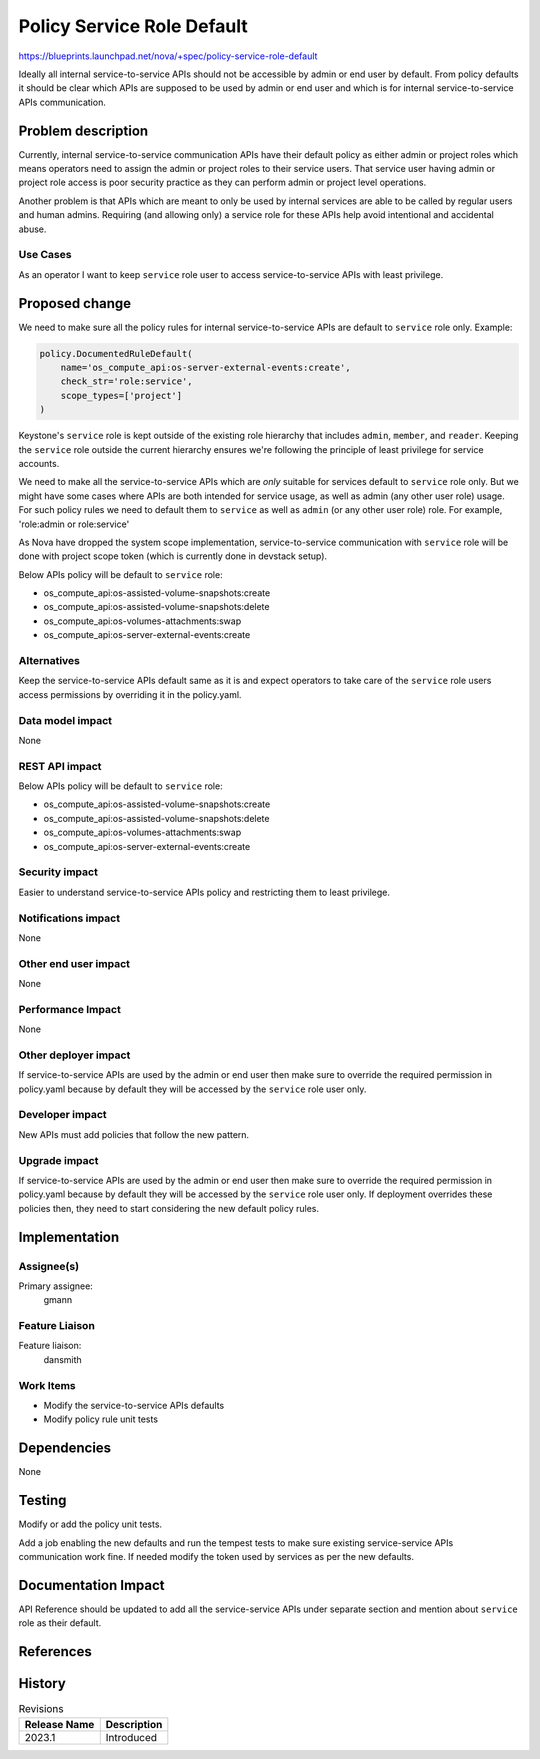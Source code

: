 ..
 This work is licensed under a Creative Commons Attribution 3.0 Unported
 License.

 http://creativecommons.org/licenses/by/3.0/legalcode

===========================
Policy Service Role Default
===========================

https://blueprints.launchpad.net/nova/+spec/policy-service-role-default

Ideally all internal service-to-service APIs should not be accessible
by admin or end user by default. From policy defaults it should be
clear which APIs are supposed to be used by admin or end user and
which is for internal service-to-service APIs communication.

Problem description
===================

Currently, internal service-to-service communication APIs have their
default policy as either admin or project roles which means operators
need to assign the admin or project roles to their service users.
That service user having admin or project role access is poor security
practice as they can perform admin or project level operations.

Another problem is that APIs which are meant to only be used by internal
services are able to be called by regular users and human admins. Requiring
(and allowing only) a service role for these APIs help avoid intentional
and accidental abuse.

Use Cases
---------

As an operator I want to keep ``service`` role user to access
service-to-service APIs with least privilege.

Proposed change
===============

We need to make sure all the policy rules for internal service-to-service
APIs are default to ``service`` role only. Example:


.. code-block:: python

   policy.DocumentedRuleDefault(
       name='os_compute_api:os-server-external-events:create',
       check_str='role:service',
       scope_types=['project']
   )

Keystone's ``service`` role is kept outside of the existing role hierarchy
that includes ``admin``, ``member``, and ``reader``. Keeping the ``service``
role outside the current hierarchy ensures we're following the principle
of least privilege for service accounts.

We need to make all the service-to-service APIs which are *only* suitable
for services default to ``service`` role only. But we might have some cases
where APIs are both intended for service usage, as well as admin (any other
user role) usage. For such policy rules we need to default them to ``service``
as well as ``admin`` (or any other user role) role. For example,
'role:admin or role:service'

As Nova have dropped the system scope implementation, service-to-service
communication with ``service`` role will be done with project scope token
(which is currently done in devstack setup).

Below APIs policy will be default to ``service`` role:

* os_compute_api:os-assisted-volume-snapshots:create
* os_compute_api:os-assisted-volume-snapshots:delete
* os_compute_api:os-volumes-attachments:swap
* os_compute_api:os-server-external-events:create

Alternatives
------------

Keep the service-to-service APIs default same as it is and expect operators
to take care of the ``service`` role users access permissions by overriding
it in the policy.yaml.

Data model impact
-----------------

None

REST API impact
---------------

Below APIs policy will be default to ``service`` role:

* os_compute_api:os-assisted-volume-snapshots:create
* os_compute_api:os-assisted-volume-snapshots:delete
* os_compute_api:os-volumes-attachments:swap
* os_compute_api:os-server-external-events:create

Security impact
---------------

Easier to understand service-to-service APIs policy and restricting them to
least privilege.

Notifications impact
--------------------

None

Other end user impact
---------------------

None

Performance Impact
------------------

None

Other deployer impact
---------------------

If service-to-service APIs are used by the admin or end user then make
sure to override the required permission in policy.yaml because by default
they will be accessed by the ``service`` role user only.

Developer impact
----------------

New APIs must add policies that follow the new pattern.

Upgrade impact
--------------

If service-to-service APIs are used by the admin or end user then make
sure to override the required permission in policy.yaml because by default
they will be accessed by the ``service`` role user only. If deployment
overrides these policies then, they need to start considering the new
default policy rules.

Implementation
==============

Assignee(s)
-----------

Primary assignee:
  gmann

Feature Liaison
---------------

Feature liaison:
  dansmith

Work Items
----------

* Modify the service-to-service APIs defaults
* Modify policy rule unit tests

Dependencies
============

None

Testing
=======

Modify or add the policy unit tests.

Add a job enabling the new defaults and run the tempest tests to make sure
existing service-service APIs communication work fine. If needed modify the
token used by services as per the new defaults.

Documentation Impact
====================

API Reference should be updated to add all the service-service APIs under
separate section and mention about ``service`` role as their default.

References
==========

History
=======

.. list-table:: Revisions
   :header-rows: 1

   * - Release Name
     - Description
   * - 2023.1
     - Introduced
